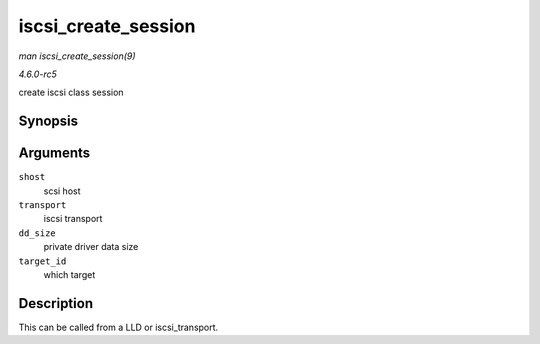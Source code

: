 .. -*- coding: utf-8; mode: rst -*-

.. _API-iscsi-create-session:

====================
iscsi_create_session
====================

*man iscsi_create_session(9)*

*4.6.0-rc5*

create iscsi class session


Synopsis
========

.. c:function:: struct iscsi_cls_session * iscsi_create_session( struct Scsi_Host * shost, struct iscsi_transport * transport, int dd_size, unsigned int target_id )

Arguments
=========

``shost``
    scsi host

``transport``
    iscsi transport

``dd_size``
    private driver data size

``target_id``
    which target


Description
===========

This can be called from a LLD or iscsi_transport.


.. ------------------------------------------------------------------------------
.. This file was automatically converted from DocBook-XML with the dbxml
.. library (https://github.com/return42/sphkerneldoc). The origin XML comes
.. from the linux kernel, refer to:
..
.. * https://github.com/torvalds/linux/tree/master/Documentation/DocBook
.. ------------------------------------------------------------------------------
